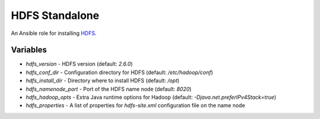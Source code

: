 HDFS Standalone
===============

An Ansible role for installing `HDFS <https://hadoop.apache.org/docs/r1.0.4/cluster_setup.html>`_.

Variables
---------

- `hdfs_version` - HDFS version (default: `2.6.0`)
- `hdfs_conf_dir` - Configuration directory for HDFS (default: `/etc/hadoop/conf`)
- `hdfs_install_dir` - Directory where to install HDFS (default: `/opt`)
- `hdfs_namenode_port` - Port of the HDFS name node (default: `8020`)
- `hdfs_hadoop_opts` - Extra Java runtime options for Hadoop (default: `-Djava.net.preferIPv4Stack=true`)
- `hdfs_properties` - A list of properties for `hdfs-site.xml` configuration file on the name node
